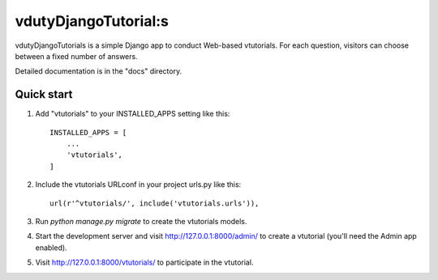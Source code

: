 =====
vdutyDjangoTutorial:s
=====

vdutyDjangoTutorials is a simple Django app to conduct Web-based vtutorials. For each
question, visitors can choose between a fixed number of answers.

Detailed documentation is in the "docs" directory.

Quick start
-----------

1. Add "vtutorials" to your INSTALLED_APPS setting like this::

    INSTALLED_APPS = [
        ...
        'vtutorials',
    ]

2. Include the vtutorials URLconf in your project urls.py like this::

    url(r'^vtutorials/', include('vtutorials.urls')),

3. Run `python manage.py migrate` to create the vtutorials models.

4. Start the development server and visit http://127.0.0.1:8000/admin/
   to create a vtutorial (you'll need the Admin app enabled).

5. Visit http://127.0.0.1:8000/vtutorials/ to participate in the vtutorial.
